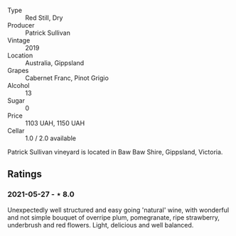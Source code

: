 #+attr_html: :class wine-main-image
[[file:/images/b3/4b4714-7bf8-4a52-b0e5-1774e035a4ae/2022-06-09-22-12-14-IMG-0400.jpeg]]

- Type :: Red Still, Dry
- Producer :: Patrick Sullivan
- Vintage :: 2019
- Location :: Australia, Gippsland
- Grapes :: Cabernet Franc, Pinot Grigio
- Alcohol :: 13
- Sugar :: 0
- Price :: 1103 UAH, 1150 UAH
- Cellar :: 1.0 / 2.0 available

Patrick Sullivan vineyard is located in Baw Baw Shire, Gippsland, Victoria.

** Ratings

*** 2021-05-27 - ⋆ 8.0

Unexpectedly well structured and easy going 'natural' wine, with
wonderful and not simple bouquet of overripe plum, pomegranate, ripe
strawberry, underbrush and red flowers. Light, delicious and well
balanced.


